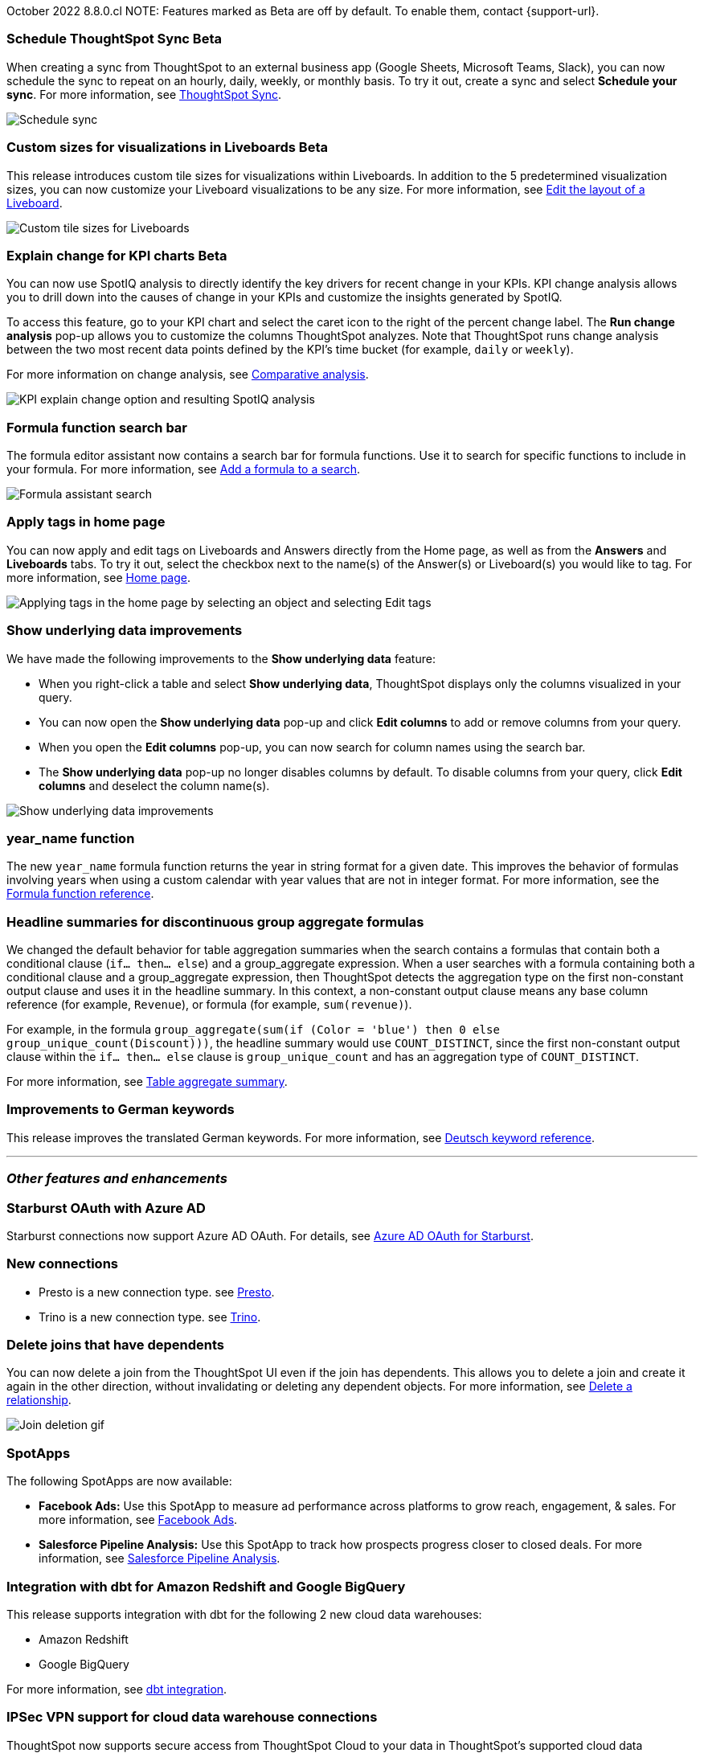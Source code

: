 ifndef::pendo-links[]
October 2022 [label label-dep]#8.8.0.cl#
endif::[]
ifdef::pendo-links[]
[month-year-whats-new]#October 2022#
[label label-dep-whats-new]#8.8.0.cl#
endif::[]
ifndef::free-trial-feature[]
NOTE: Features marked as [.badge.badge-update-note]#Beta# are off by default. To enable them, contact {support-url}.
endif::free-trial-feature[]

[#primary-8-8-0-cl]
ifndef::free-trial-feature[]
ifdef::pendo-links[]
[#8-8-0-cl-ts-sync-enhancements]
[discrete]
=== Schedule ThoughtSpot Sync [.badge.badge-beta-whats-new]#Beta#
endif::[]
ifndef::pendo-links[]
[#8-8-0-cl-ts-sync-enhancements]
[discrete]
=== Schedule ThoughtSpot Sync [.badge.badge-beta]#Beta#
endif::[]
// Naomi.
// scheduler possibly GA, Salesforce moved to 8.9.0.cl

When creating a sync from ThoughtSpot to an external business app (Google Sheets, Microsoft Teams, Slack), you can now schedule the sync to repeat on an hourly, daily, weekly, or monthly basis. To try it out, create a sync and select *Schedule your sync*. For more information,
ifdef::pendo-links[]
see xref:thoughtspot-sync.adoc#pipelines[ThoughtSpot Sync,window=_blank].
endif::[]
ifndef::pendo-links[]
see xref:thoughtspot-sync.adoc#pipelines[ThoughtSpot Sync].
endif::[]

image::sync-schedule.png[Schedule sync]
endif::free-trial-feature[]

[#8-8-0-cl-custom-tile-sizes]
ifndef::free-trial-feature[]
ifdef::pendo-links[]
[discrete]
=== Custom sizes for visualizations in Liveboards [.badge.badge-beta-whats-new]#Beta#
endif::[]
ifndef::pendo-links[]
[discrete]
=== Custom sizes for visualizations in Liveboards [.badge.badge-beta]#Beta#
endif::[]

This release introduces custom tile sizes for visualizations within Liveboards. In addition to the 5 predetermined visualization sizes, you can now customize your Liveboard visualizations to be any size.
For more information,
ifndef::pendo-links[]
see xref:liveboard-layout-edit.adoc#size[Edit the layout of a Liveboard].
endif::[]
ifdef::pendo-links[]
see xref:liveboard-layout-edit.adoc#size[Edit the layout of a Liveboard,window=_blank].
endif::[]

image::liveboard-tile-sizes-gif.gif[Custom tile sizes for Liveboards]

endif::free-trial-feature[]

ifndef::free-trial-feature[]
ifdef::pendo-links[]
[#8-8-0-cl-kpi-explain-change]
[discrete]
=== Explain change for KPI charts [.badge.badge-beta-whats-new]#Beta#
endif::[]
ifndef::pendo-links[]
[#8-8-0-cl-kpi-explain-change]
[discrete]
=== Explain change for KPI charts [.badge.badge-beta]#Beta#
endif::[]

// Naomi--  beta in 8.8.

You can now use SpotIQ analysis to directly identify the key drivers for recent change in your KPIs. KPI change analysis allows you to drill down into the causes of change in your KPIs and customize the insights generated by SpotIQ.

To access this feature, go to your KPI chart and select the caret icon to the right of the percent change label. The *Run change analysis* pop-up allows you to customize the columns ThoughtSpot analyzes. Note that ThoughtSpot runs change analysis between the two most recent data points defined by the KPI’s time bucket (for example, `daily` or `weekly`).

For more information on change analysis,
ifndef::pendo-links[]
see xref:spotiq-change.adoc[Comparative analysis].
endif::[]
ifdef::pendo-links[]
see xref:spotiq-change.adoc[Comparative analysis,window=_blank].
endif::[]

image::kpi-explain-change.gif[KPI explain change option and resulting SpotIQ analysis]

endif::free-trial-feature[]

[#8-8-0-cl-search-formula-editor]
[discrete]
=== Formula function search bar

The formula editor assistant now contains a search bar for formula functions. Use it to search for specific functions to include in your formula. For more information,
ifndef::pendo-links[]
see xref:formula-add.adoc[Add a formula to a search].
endif::[]
ifdef::pendo-links[]
see xref:formula-add.adoc[Add a formula to a search,window=_blank].
endif::[]

image::formula-assistant-search.png[Formula assistant search]

// may decide later to take this out but seems like we want to leave it in



[#8-8-0-cl-tags]
[discrete]
=== Apply tags in home page

// Naomi

You can now apply and edit tags on Liveboards and Answers directly from the Home page, as well as from the *Answers* and *Liveboards* tabs. To try it out, select the checkbox next to the name(s) of the Answer(s) or Liveboard(s) you would like to tag. For more information,
ifndef::pendo-links[]
see xref:thoughtspot-one-homepage.adoc#object-tag[Home page].
endif::[]
ifdef::pendo-links[]
see xref:thoughtspot-one-homepage.adoc#object-tag[Home page,window=_blank].
endif::[]

image::apply-tags.gif[Applying tags in the home page by selecting an object and selecting Edit tags]


[#8-8-0-cl-underlying-data]
[discrete]
=== Show underlying data improvements

// Naomi

We have made the following improvements to the *Show underlying data* feature:

* When you right-click a table and select *Show underlying data*, ThoughtSpot displays only the columns visualized in your query.
* You can now open the *Show underlying data* pop-up and click *Edit columns* to add or remove columns from your query.
* When you open the *Edit columns* pop-up, you can now search for column names using the search bar.
* The *Show underlying data* pop-up no longer disables columns by default. To disable columns from your query, click *Edit columns* and deselect the column name(s).

image::show-underlying.png[Show underlying data improvements]

[#8-8-0-cl-year-name]
[discrete]
=== year_name function

The new `year_name` formula function returns the year in string format for a given date. This improves the behavior of formulas involving years when using a custom calendar with year values that are not in integer format. For more information,
ifndef::pendo-links[]
see the xref:formula-reference.adoc#year_name[Formula function reference].
endif::[]
ifdef::pendo-links[]
see the xref:formula-reference.adoc#year_name[Formula function reference,window=_blank].
endif::[]

[#8-8-0-cl-piecewise-group-aggregate]
[discrete]
=== Headline summaries for discontinuous group aggregate formulas

// Naomi

We changed the default behavior for table aggregation summaries when the search contains a formulas that contain both a conditional clause (`if... then... else`) and a group_aggregate expression. When a user searches with a formula containing both a conditional clause and a group_aggregate expression, then ThoughtSpot detects the aggregation type on the first non-constant output clause and uses it in the headline summary. In this context, a non-constant output clause means any base column reference (for example, `Revenue`), or formula (for example, `sum(revenue)`).

For example, in the formula `group_aggregate(sum(if (Color = 'blue') then 0 else group_unique_count(Discount)))`, the headline summary would use `COUNT_DISTINCT`, since the first non-constant output clause within the `if... then... else` clause is `group_unique_count` and has an aggregation type of `COUNT_DISTINCT`.

For more information, see xref:chart-table.adoc#non-constant-clause[Table aggregate summary].

[#8-8-0-sw-german]
[discrete]
=== Improvements to German keywords
This release improves the translated German keywords.
For more information,
ifndef::pendo-links[]
see xref:keywords-de-DE.adoc[Deutsch keyword reference].
endif::[]
ifdef::pendo-links[]
see xref:keywords-de-DE.adoc[Deutsch keyword reference,window=_blank].
endif::[]

'''
[#secondary-8-8-0-cl]
[discrete]
=== _Other features and enhancements_

[#8-8-0-cl-starburst oauth]
[discrete]
=== Starburst OAuth with Azure AD

Starburst connections now support Azure AD OAuth. For details,
ifndef::pendo-links[]
see xref:connections-starburst-oauth.adoc#azure-ad-oauth[Azure AD OAuth for Starburst].
endif::[]
ifdef::pendo-links[]
see xref:connections-starburst-oauth.adoc#azure-ad-oauth[Azure AD OAuth for Starburst,window=_blank].
endif::[]

[#8-8-0-cl-presto]
[discrete]
=== New connections

- Presto is a new connection type.
ifndef::pendo-links[]
see xref:connections-presto.adoc[Presto].
endif::[]
ifdef::pendo-links[]
see xref:connections-presto.adoc[Presto,window=_blank].
endif::[]

- Trino is a new connection type.
ifndef::pendo-links[]
see xref:connections-trino.adoc[Trino].
endif::[]
ifdef::pendo-links[]
see xref:connections-trino.adoc[Trino,window=_blank].
endif::[]

[#8-8-0-cl-delete-joins]
[discrete]
=== Delete joins that have dependents

You can now delete a join from the ThoughtSpot UI even if the join has dependents. This allows you to delete a join and create it again in the other direction, without invalidating or deleting any dependent objects. For more information,
ifndef::pendo-links[]
see xref:relationship-delete.adoc[Delete a relationship].
endif::[]
ifdef::pendo-links[]
see xref:relationship-delete.adoc[Delete a relationship,window=_blank].
endif::[]

image::join-deletion-gif-new.gif[Join deletion gif]

[#8-8-0-cl-spotapps]
[discrete]
=== SpotApps

The following SpotApps are now available:

* *Facebook Ads:* Use this SpotApp to measure ad performance across platforms to grow reach, engagement, & sales. For more information,
ifndef::pendo-links[]
see xref:spotapps-facebook.adoc[Facebook Ads].
endif::[]
ifdef::pendo-links[]
see xref:spotapps-facebook.adoc[Facebook Ads,window=_blank].
endif::[]
* *Salesforce Pipeline Analysis:* Use this SpotApp to track how prospects progress closer to closed deals. For more information,
ifndef::pendo-links[]
see xref:spotapps-salesforce.adoc[Salesforce Pipeline Analysis].
endif::[]
ifdef::pendo-links[]
see xref:spotapps-salesforce.adoc[Salesforce Pipeline Analysis,window=_blank].
endif::[]

[#8-8-0-cl-dbt]
[discrete]
=== Integration with dbt for Amazon Redshift and Google BigQuery

This release supports integration with dbt for the following 2 new cloud data warehouses:

* Amazon Redshift
* Google BigQuery

For more information,
ifndef::pendo-links[]
see xref:dbt-integration.adoc[dbt integration].
endif::[]
ifdef::pendo-links[]
see xref:dbt-integration.adoc[dbt integration,window=_blank].
endif::[]

ifndef::free-trial-feature[]
[#8-8-0-cl-ipsec-vpn]
[discrete]
=== IPSec VPN support for cloud data warehouse connections

ThoughtSpot now supports secure access from ThoughtSpot Cloud to your data in ThoughtSpot's supported cloud data warehouses, through your IPSec VPN server. For more information,
ifndef::pendo-links[]
see xref:connections-ipsec-vpn.adoc[Configure IPSec VPN for your cloud data warehouse connection].
endif::[]
ifdef::pendo-links[]
see xref:connections-ipsec-vpn.adoc[Configure IPSec VPN for your cloud data warehouse connection,window=_blank].
endif::[]
endif::[]

[#8-8-0-cl-snowflake-consumption-pricing]
[discrete]
=== Storage of session-based consumption in Snowflake

ThoughtSpot now securely stores your consumption data in a searchable Snowflake data store. For more information,
ifndef::pendo-links[]
see xref:consumption-pricing-storage.adoc[Consumption data storage].
endif::[]
ifdef::pendo-links[]
see xref:consumption-pricing-storage.adoc[Consumption data storage,window=_blank].
endif::[]
ifndef::free-trial-feature[]
[discrete]
=== ThoughtSpot Everywhere

For new features and enhancements introduced in this release of ThoughtSpot Everywhere, see https://developers.thoughtspot.com/docs/?pageid=whats-new[ThoughtSpot Developer Documentation^].
endif::[]
